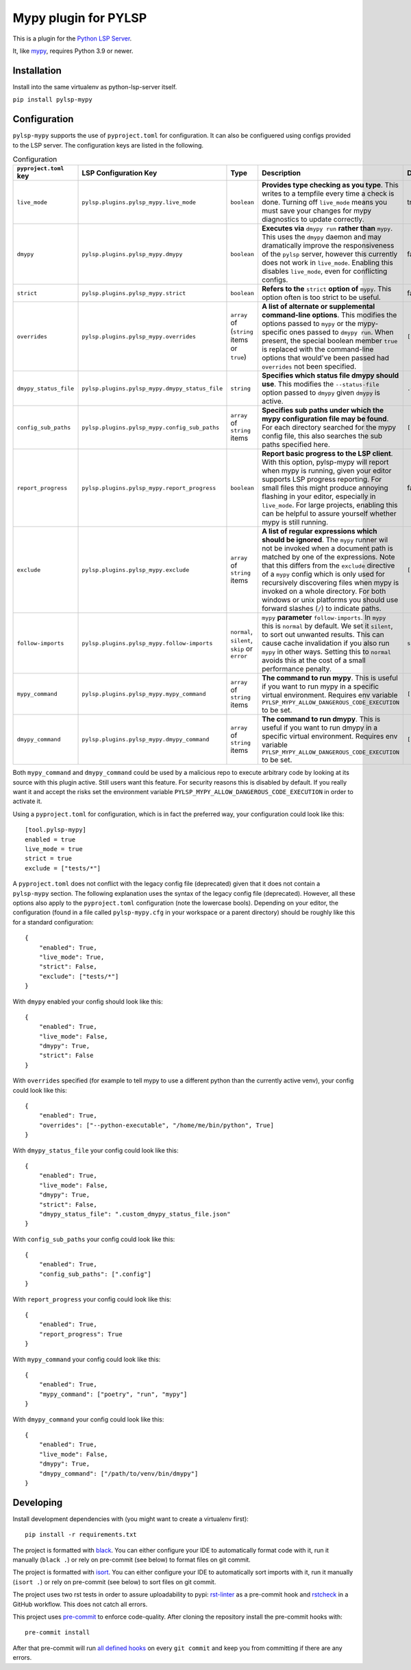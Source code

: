 Mypy plugin for PYLSP
======================

.. image:: https://badge.fury.io/py/pylsp-mypy.svg
    :target: https://badge.fury.io/py/pylsp-mypy

.. image:: https://github.com/python-lsp/pylsp-mypy/workflows/Python%20package/badge.svg?branch=master
    :target: https://github.com/python-lsp/pylsp-mypy/

This is a plugin for the `Python LSP Server`_.

.. _`Python LSP Server`: https://github.com/python-lsp/python-lsp-server

It, like `mypy`_, requires Python 3.9 or newer.

.. _`mypy`: https://github.com/python/mypy


Installation
------------

Install into the same virtualenv as python-lsp-server itself.

``pip install pylsp-mypy``

Configuration
-------------
``pylsp-mypy`` supports the use of ``pyproject.toml`` for configuration. It can also be configuered using configs provided to the LSP server. The configuration keys are listed in the following.

.. list-table:: Configuration
   :header-rows: 1

   * - ``pyproject.toml`` key
     - LSP Configuration Key
     - Type
     - Description
     - Default
   * - ``live_mode``
     - ``pylsp.plugins.pylsp_mypy.live_mode``
     - ``boolean``
     - **Provides type checking as you type**. This writes to a tempfile every time a check is done. Turning off ``live_mode`` means you must save your changes for mypy diagnostics to update correctly.
     - true
   * - ``dmypy``
     - ``pylsp.plugins.pylsp_mypy.dmypy``
     - ``boolean``
     - **Executes via** ``dmypy run`` **rather than** ``mypy``. This uses the ``dmypy`` daemon and may dramatically improve the responsiveness of the ``pylsp`` server, however this currently does not work in ``live_mode``. Enabling this disables ``live_mode``, even for conflicting configs.
     - false
   * - ``strict``
     - ``pylsp.plugins.pylsp_mypy.strict``
     - ``boolean``
     - **Refers to the** ``strict`` **option of** ``mypy``. This option often is too strict to be useful.
     - false
   * - ``overrides``
     - ``pylsp.plugins.pylsp_mypy.overrides``
     - ``array`` of (``string`` items or ``true``)
     - **A list of alternate or supplemental command-line options**. This modifies the options passed to ``mypy`` or the mypy-specific ones passed to ``dmypy run``. When present, the special boolean member ``true`` is replaced with the command-line options that would've been passed had ``overrides`` not been specified.
     - ``[true]``
   * - ``dmypy_status_file``
     - ``pylsp.plugins.pylsp_mypy.dmypy_status_file``
     - ``string``
     - **Specifies which status file dmypy should use**. This modifies the ``--status-file`` option passed to ``dmypy`` given ``dmypy`` is active.
     - ``.dmypy.json``
   * - ``config_sub_paths``
     - ``pylsp.plugins.pylsp_mypy.config_sub_paths``
     - ``array`` of ``string`` items
     - **Specifies sub paths under which the mypy configuration file may be found**. For each directory searched for the mypy config file, this also searches the sub paths specified here.
     - ``[]``
   * - ``report_progress``
     - ``pylsp.plugins.pylsp_mypy.report_progress``
     - ``boolean``
     - **Report basic progress to the LSP client**. With this option, pylsp-mypy will report when mypy is running, given your editor supports LSP progress reporting. For small files this might produce annoying flashing in your editor, especially in ``live_mode``. For large projects, enabling this can be helpful to assure yourself whether mypy is still running.
     - false
   * - ``exclude``
     - ``pylsp.plugins.pylsp_mypy.exclude``
     - ``array`` of ``string`` items
     - **A list of regular expressions which should be ignored**. The ``mypy`` runner wil not be invoked when a document path is matched by one of the expressions. Note that this differs from the ``exclude`` directive of a ``mypy`` config which is only used for recursively discovering files when mypy is invoked on a whole directory. For both windows or unix platforms you should use forward slashes (``/``) to indicate paths.
     - ``[]``
   * - ``follow-imports``
     - ``pylsp.plugins.pylsp_mypy.follow-imports``
     - ``normal``, ``silent``, ``skip`` or ``error``
     - ``mypy`` **parameter** ``follow-imports``. In ``mypy`` this is ``normal`` by default. We set it ``silent``, to sort out unwanted results. This can cause cache invalidation if you also run ``mypy`` in other ways. Setting this to ``normal`` avoids this at the cost of a small performance penalty.
     - ``silent``
   * - ``mypy_command``
     - ``pylsp.plugins.pylsp_mypy.mypy_command``
     - ``array`` of ``string`` items
     - **The command to run mypy**. This is useful if you want to run mypy in a specific virtual environment. Requires env variable ``PYLSP_MYPY_ALLOW_DANGEROUS_CODE_EXECUTION`` to be set.
     - ``[]``
   * - ``dmypy_command``
     - ``pylsp.plugins.pylsp_mypy.dmypy_command``
     - ``array`` of ``string`` items
     - **The command to run dmypy**. This is useful if you want to run dmypy in a specific virtual environment. Requires env variable ``PYLSP_MYPY_ALLOW_DANGEROUS_CODE_EXECUTION`` to be set.
     - ``[]``

Both ``mypy_command`` and ``dmypy_command`` could be used by a malicious repo to execute arbitrary code by looking at its source with this plugin active.
Still users want this feature. For security reasons this is disabled by default. If you really want it and accept the risks set the environment variable ``PYLSP_MYPY_ALLOW_DANGEROUS_CODE_EXECUTION`` in order to activate it.

Using a ``pyproject.toml`` for configuration, which is in fact the preferred way, your configuration could look like this:

::

    [tool.pylsp-mypy]
    enabled = true
    live_mode = true
    strict = true
    exclude = ["tests/*"]

A ``pyproject.toml`` does not conflict with the legacy config file (deprecated) given that it does not contain a ``pylsp-mypy`` section. The following explanation uses the syntax of the legacy config file (deprecated). However, all these options also apply to the ``pyproject.toml`` configuration (note the lowercase bools).
Depending on your editor, the configuration (found in a file called ``pylsp-mypy.cfg`` in your workspace or a parent directory) should be roughly like this for a standard configuration:

::

    {
        "enabled": True,
        "live_mode": True,
        "strict": False,
        "exclude": ["tests/*"]
    }

With ``dmypy`` enabled your config should look like this:

::

    {
        "enabled": True,
        "live_mode": False,
        "dmypy": True,
        "strict": False
    }

With ``overrides`` specified (for example to tell mypy to use a different python than the currently active venv), your config could look like this:

::

    {
        "enabled": True,
        "overrides": ["--python-executable", "/home/me/bin/python", True]
    }

With ``dmypy_status_file`` your config could look like this:

::

    {
        "enabled": True,
        "live_mode": False,
        "dmypy": True,
        "strict": False,
        "dmypy_status_file": ".custom_dmypy_status_file.json"
    }

With ``config_sub_paths`` your config could look like this:

::

    {
        "enabled": True,
        "config_sub_paths": [".config"]
    }

With ``report_progress`` your config could look like this:

::

    {
        "enabled": True,
        "report_progress": True
    }

With ``mypy_command`` your config could look like this:

::

    {
        "enabled": True,
        "mypy_command": ["poetry", "run", "mypy"]
    }

With ``dmypy_command`` your config could look like this:

::

    {
        "enabled": True,
        "live_mode": False,
        "dmypy": True,
        "dmypy_command": ["/path/to/venv/bin/dmypy"]
    }

Developing
-------------

Install development dependencies with (you might want to create a virtualenv first):

::

   pip install -r requirements.txt

The project is formatted with `black`_. You can either configure your IDE to automatically format code with it, run it manually (``black .``) or rely on pre-commit (see below) to format files on git commit.

The project is formatted with `isort`_. You can either configure your IDE to automatically sort imports with it, run it manually (``isort .``) or rely on pre-commit (see below) to sort files on git commit.

The project uses two rst tests in order to assure uploadability to pypi: `rst-linter`_ as a pre-commit hook and `rstcheck`_ in a GitHub workflow. This does not catch all errors.

This project uses `pre-commit`_ to enforce code-quality. After cloning the repository install the pre-commit hooks with:

::

   pre-commit install

After that pre-commit will run `all defined hooks`_ on every ``git commit`` and keep you from committing if there are any errors.

.. _black: https://github.com/psf/black
.. _isort: https://github.com/PyCQA/isort
.. _rst-linter: https://github.com/Lucas-C/pre-commit-hooks-markup
.. _rstcheck: https://github.com/myint/rstcheck
.. _pre-commit: https://pre-commit.com/
.. _all defined hooks: .pre-commit-config.yaml
